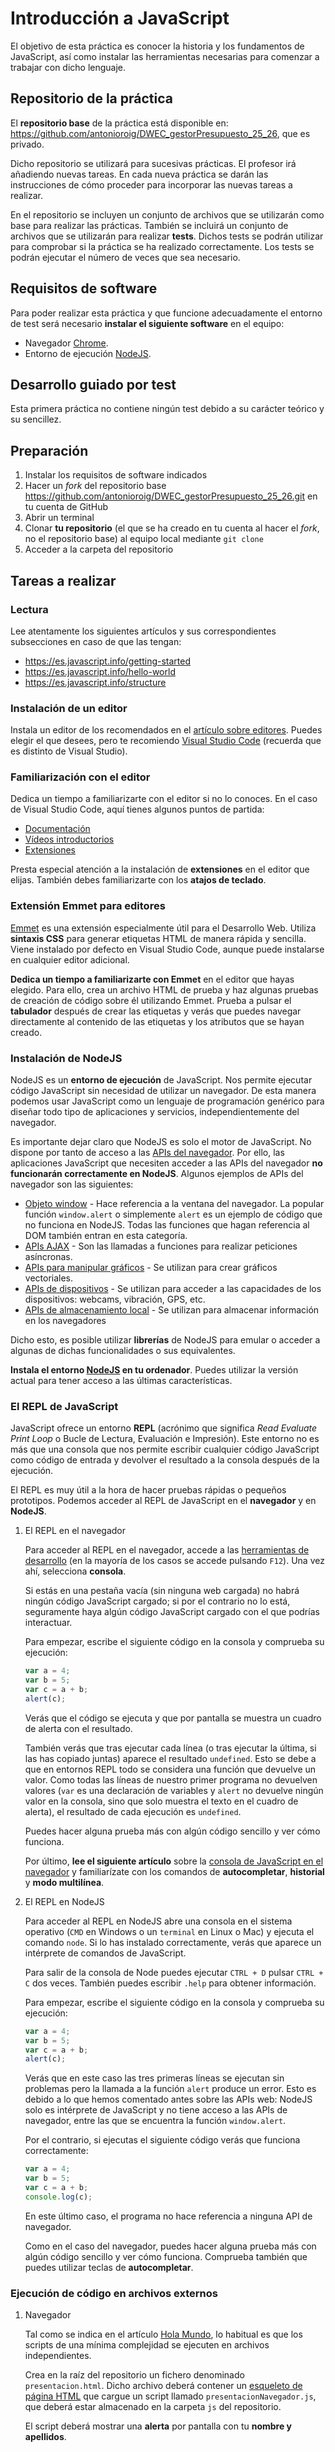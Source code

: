 * Introducción a JavaScript
  
  El objetivo de esta práctica es conocer la historia y los fundamentos de JavaScript, así como instalar las herramientas necesarias para comenzar a trabajar con dicho lenguaje.
  
** Repositorio de la práctica
   El *repositorio base* de la práctica está disponible en: https://github.com/antonioroig/DWEC_gestorPresupuesto_25_26, que es privado.

   Dicho repositorio se utilizará para sucesivas prácticas. El profesor irá añadiendo nuevas tareas. En cada nueva práctica se darán las instrucciones de cómo proceder para incorporar las nuevas tareas a realizar.

   En el repositorio se incluyen un conjunto de archivos que se utilizarán como base para realizar las prácticas. También se incluirá un conjunto de archivos que se utilizarán para realizar *tests*. Dichos tests se podrán utilizar para comprobar si la práctica se ha realizado correctamente. Los tests se podrán ejecutar el número de veces que sea necesario.

** Requisitos de software
Para poder realizar esta práctica y que funcione adecuadamente el entorno de test será necesario *instalar el siguiente software* en el equipo:
- Navegador [[https://www.google.com/intl/es/chrome/][Chrome]].
- Entorno de ejecución [[https://nodejs.org/es/][NodeJS]].

** Desarrollo guiado por test
   Esta primera práctica no contiene ningún test debido a su carácter teórico y su sencillez.

** Preparación
1. Instalar los requisitos de software indicados
2. Hacer un /fork/ del repositorio base https://github.com/antonioroig/DWEC_gestorPresupuesto_25_26.git en tu cuenta de GitHub
3. Abrir un terminal
4. Clonar *tu repositorio* (el que se ha creado en tu cuenta al hacer el /fork/, no el repositorio base) al equipo local mediante ~git clone~
5. Acceder a la carpeta del repositorio

** Tareas a realizar
*** Lectura
    Lee atentamente los siguientes artículos y sus correspondientes subsecciones en caso de que las tengan:
    - https://es.javascript.info/getting-started
    - https://es.javascript.info/hello-world
    - https://es.javascript.info/structure
 
*** Instalación de un editor
    Instala un editor de los recomendados en el [[https://es.javascript.info/code-editors][artículo sobre editores]]. Puedes elegir el que desees, pero te recomiendo [[https://code.visualstudio.com/][Visual Studio Code]] (recuerda que es distinto de Visual Studio).

*** Familiarización con el editor
    Dedica un tiempo a familiarizarte con el editor si no lo conoces. En el caso de Visual Studio Code, aquí tienes algunos puntos de partida:
    
    - [[https://code.visualstudio.com/docs/getstarted/introvideos][Documentación]]
    - [[https://code.visualstudio.com/docs/getstarted/introvideos][Vídeos introductorios]]
    - [[https://code.visualstudio.com/docs/editor/extension-marketplace][Extensiones]]
   
    Presta especial atención a la instalación de *extensiones* en el editor que elijas. También debes familiarizarte con los *atajos de teclado*.

*** Extensión Emmet para editores
    [[https://www.emmet.io/][Emmet]] es una extensión especialmente útil para el Desarrollo Web. Utiliza *sintaxis CSS* para generar etiquetas HTML de manera rápida y sencilla. Viene instalado por defecto en Visual Studio Code, aunque puede instalarse en cualquier editor adicional.

    *Dedica un tiempo a familiarizarte con Emmet* en el editor que hayas elegido. Para ello, crea un archivo HTML de prueba y haz algunas pruebas de creación de código sobre él utilizando Emmet. Prueba a pulsar el *tabulador* después de crear las etiquetas y verás que puedes navegar directamente al contenido de las etiquetas y los atributos que se hayan creado.

*** Instalación de NodeJS
    NodeJS es un *entorno de ejecución* de JavaScript. Nos permite ejecutar código JavaScript sin necesidad de utilizar un navegador. De esta manera podemos usar JavaScript como un lenguaje de programación genérico para diseñar todo tipo de aplicaciones y servicios, independientemente del navegador.

    Es importante dejar claro que NodeJS es solo el motor de JavaScript. No dispone por tanto de acceso a las [[https://developer.mozilla.org/es/docs/Web/API][APIs del navegador]]. Por ello, las aplicaciones JavaScript que necesiten acceder a las APIs del navegador *no funcionarán correctamente en NodeJS*. Algunos ejemplos de APIs del navegador son las siguientes:

    - [[https://developer.mozilla.org/es/docs/Web/API/Window][Objeto window]] - Hace referencia a la ventana del navegador. La popular función ~window.alert~ o simplemente ~alert~ es un ejemplo de código que no funciona en NodeJS. Todas las funciones que hagan referencia al DOM también entran en esta categoría.
    - [[https://developer.mozilla.org/en-US/docs/Web/API/Fetch_API][APIs AJAX]] - Son las llamadas a funciones para realizar peticiones asíncronas.
    - [[https://developer.mozilla.org/en-US/docs/Web/API/Canvas_API][APIs para manipular gráficos]] - Se utilizan para crear gráficos vectoriales.
    - [[https://developer.mozilla.org/en-US/docs/Web/API/Vibration_API][APIs de dispositivos]] - Se utilizan para acceder a las capacidades de los dispositivos: webcams, vibración, GPS, etc.
    - [[https://developer.mozilla.org/en-US/docs/Web/API/Web_Storage_API][APIs de almacenamiento local]] - Se utilizan para almacenar información en los navegadores

    Dicho esto, es posible utilizar *librerías* de NodeJS para emular o acceder a algunas de dichas funcionalidades o sus equivalentes. 
    
    *Instala el entorno [[https://nodejs.org/es/][NodeJS]] en tu ordenador*. Puedes utilizar la versión actual para tener acceso a las últimas características.

*** El REPL de JavaScript
    JavaScript ofrece un entorno *REPL* (acrónimo que significa /Read Evaluate Print Loop/ o Bucle de Lectura, Evaluación e Impresión). Este entorno no es más que una consola que nos permite escribir cualquier código JavaScript como código de entrada y devolver el resultado a la consola después de la ejecución.

    El REPL es muy útil a la hora de hacer pruebas rápidas o pequeños prototipos. Podemos acceder al REPL de JavaScript en el *navegador* y en *NodeJS*.
    
**** El REPL en el navegador
     Para acceder al REPL en el navegador, accede a las [[https://pedroprieto.github.io/post/herramientas-desarrollo/#herramientas-de-desarrollo-de-navegadores][herramientas de desarrollo]] (en la mayoría de los casos se accede pulsando ~F12~). Una vez ahí, selecciona *consola*.

     Si estás en una pestaña vacía (sin ninguna web cargada) no habrá ningún código JavaScript cargado; si por el contrario no lo está, seguramente haya algún código JavaScript cargado con el que podrías interactuar.

     Para empezar, escribe el siguiente código en la consola y comprueba su ejecución:

     #+begin_src js
       var a = 4;
       var b = 5;
       var c = a + b;
       alert(c);
     #+end_src

     Verás que el código se ejecuta y que por pantalla se muestra un cuadro de alerta con el resultado.

     También verás que tras ejecutar cada línea (o tras ejecutar la última, si las has copiado juntas) aparece el resultado ~undefined~. Esto se debe a que en entornos REPL todo se considera una función que devuelve un valor. Como todas las líneas de nuestro primer programa no devuelven valores (~var~ es una declaración de variables y ~alert~ no devuelve ningún valor en la consola, sino que solo muestra el texto en el cuadro de alerta), el resultado de cada ejecución es ~undefined~.

     Puedes hacer alguna prueba más con algún código sencillo y ver cómo funciona.

     Por último, *lee el siguiente artículo* sobre la [[https://developer.mozilla.org/es/docs/Tools/Web_Console/The_command_line_interpreter][consola de JavaScript en el navegador]] y familiarízate con los comandos de *autocompletar*, *historial* y *modo multilínea*.
     
**** El REPL en NodeJS
     Para acceder al REPL en NodeJS abre una consola en el sistema operativo (~CMD~ en Windows o un ~terminal~ en Linux o Mac) y ejecuta el comando ~node~. Si lo has instalado correctamente, verás que aparece un intérprete de comandos de JavaScript.

     Para salir de la consola de Node puedes ejecutar ~CTRL + D~ pulsar ~CTRL + C~ dos veces. También puedes escribir ~.help~ para obtener información.

     Para empezar, escribe el siguiente código en la consola y comprueba su ejecución:

     #+begin_src js
       var a = 4;
       var b = 5;
       var c = a + b;
       alert(c);
     #+end_src

     Verás que en este caso las tres primeras líneas se ejecutan sin problemas pero la llamada a la función ~alert~ produce un error. Esto es debido a lo que hemos comentado antes sobre las APIs web: NodeJS solo es intérprete de JavaScript y no tiene acceso a las APIs de navegador, entre las que se encuentra la función ~window.alert~.

     Por el contrario, si ejecutas el siguiente código verás que funciona correctamente:

     #+begin_src js
       var a = 4;
       var b = 5;
       var c = a + b;
       console.log(c);
     #+end_src

     En este último caso, el programa no hace referencia a ninguna API de navegador.
     
     Como en el caso del navegador, puedes hacer alguna prueba más con algún código sencillo y ver cómo funciona. Comprueba también que puedes utilizar teclas de *autocompletar*.

*** Ejecución de código en archivos externos
**** Navegador
     Tal como se indica en el artículo [[https://es.javascript.info/hello-world#scripts-externos][Hola Mundo]], lo habitual es que los scripts de una mínima complejidad se ejecuten en archivos independientes.

     Crea en la raíz del repositorio un fichero denominado ~presentacion.html~. Dicho archivo deberá contener un [[https://www.freecodecamp.org/news/basic-html5-template-boilerplate-code-example/][esqueleto de página HTML]] que cargue un script llamado ~presentacionNavegador.js~, que deberá estar almacenado en la carpeta ~js~ del repositorio.

     El script deberá mostrar una *alerta* por pantalla con tu *nombre y apellidos*.
    
**** NodeJS

      Por último, Node también permite ejecutar programas JavaScript que estén almacenados en ficheros. Para ello, *crea un archivo* llamado ~presentacionNode.js~ dentro de la carpeta ~js~ que *muestre en la consola tu nombre y apellidos*. Una vez guardado, puedes ejecutarlo mediante el comando ~node presentacionNode.js~ (recuerda acceder a la ruta donde esté almacenado el fichero si en la consola no estás en la misma carpeta que él).
      
** Formato de la entrega
- Cada persona trabajará en su *repositorio personal* que habrá creado tras realizar el /fork/ del repositorio base.
- Todos los archivos de la práctica se guardarán en el repositorio y se subirán a GitHub periódicamente. Es conveniente ir subiendo los cambios aunque no sean definitivos. *No se admitirán entregas de tareas que tengan un solo commit*.
- *Como mínimo* se debe realizar *un commit* por *cada elemento de la lista de tareas* a realizar (si es que estas exigen crear código, claro está).
- Para cualquier tipo de *duda o consulta* se pueden abrir ~Issues~ haciendo referencia al profesor mediante el texto ~@antonioroig~ dentro del texto del ~Issue~. Los ~issues~ deben crearse en *tu repositorio*: si no se muestra la pestaña de ~Issues~ puedes activarla en los ~Settings~ de tu repositorio.
- Una vez *finalizada* la tarea se debe realizar una ~Pull Request~ al repositorio base indicando tu *nombre y apellidos* en el mensaje.


  
